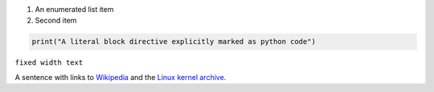 1) An enumerated list item

2) Second item

.. comment
   another comment

.. code:: python

   print("A literal block directive explicitly marked as python code")

``fixed width text``

A sentence with links to `Wikipedia`_ and the `Linux kernel archive`_.

.. _Wikipedia: https://www.wikipedia.org/
.. _Linux kernel archive: https://www.kernel.org/